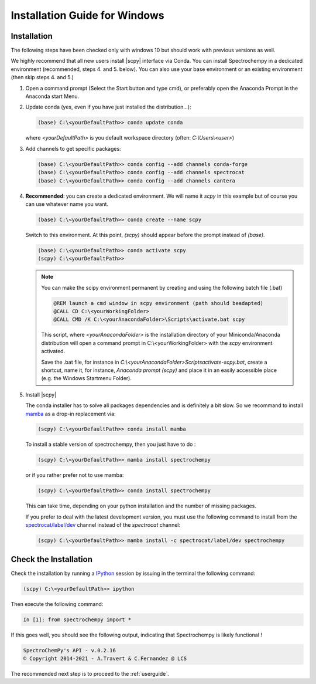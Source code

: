 .. _install_win:

Installation Guide for Windows
===============================

Installation
-------------

.. _conda_win:

The following steps have been checked only with windows 10 but should work with
previous versions as well.

We highly recommend that all new users install |scpy| interface via Conda. You
can install Spectrochempy in a dedicated environment (recommended, steps 4. and
5. below). You can also use your base environment or an existing environment
(then skip steps 4. and 5.)

#.  Open a command prompt (Select the Start button and type cmd), or preferably
    open the Anaconda Prompt in the Anaconda start Menu.

    .. image:: images/prompt.png
       :width: 200
       :alt: Anaconda Prompt


#.  Update conda (yes, even if you have just installed the distribution...):

    .. sourcecode:: bat

        (base) C:\<yourDefaultPath>> conda update conda

    where `<yourDefaultPath>` is you default workspace directory (often:
    `C:\\Users\\<user>`)

#.  Add channels to get specific packages:

    .. sourcecode:: bat

        (base) C:\<yourDefaultPath>> conda config --add channels conda-forge
        (base) C:\<yourDefaultPath>> conda config --add channels spectrocat
        (base) C:\<yourDefaultPath>> conda config --add channels cantera

#.  **Recommended**: you can create a dedicated environment. We will name it
    `scpy` in this example but of course you can use whatever name you want.

    .. sourcecode:: bat

        (base) C:\<yourDefaultPath>> conda create --name scpy

    Switch to this environment. At this point, `(scpy)` should
    appear before the prompt instead of `(base)`.

    .. sourcecode:: bat

        (base) C:\<yourDefaultPath>> conda activate scpy
        (scpy) C:\<yourDefaultPath>>

    .. Note::

        You can make the scipy environment permanent by creating and using the
        following batch file (.bat)

        .. sourcecode:: bat

            @REM launch a cmd window in scpy environment (path should beadapted)
            @CALL CD C:\<yourWorkingFolder>
            @CALL CMD /K C:\<yourAnacondaFolder>\Scripts\activate.bat scpy

        This script, where `<yourAnacondaFolder>` is the installation directory
        of your Miniconda/Anaconda distribution
        will open a command prompt  in  C:\\<yourWorkingFolder> with the `scpy`
        environment activated.

        Save the .bat file, for instance in
        `C:\\<yourAnacondaFolder>\Scripts\activate-scpy.bat`,
        create a shortcut, name it, for instance, `Anaconda prompt (scpy)`
        and place it in an easily accessible place (e.g. the Windows Startmenu
        Folder).

#. Install |scpy|

   The conda installer has to solve all packages dependencies and is definitely
   a bit slow. So we recommand to install `mamba <https://github.com/mamba-org/mamba>`__
   as a drop-in replacement via:

   .. sourcecode:: bash

        (scpy) C:\<yourDefaultPath>> conda install mamba

   To install a stable version of spectrochempy, then you just have to do :

   .. sourcecode:: bash

        (scpy) C:\<yourDefaultPath>> mamba install spectrochempy

   or if you rather prefer not to use mamba:

   .. sourcecode:: bat

        (scpy) C:\<yourDefaultPath>> conda install spectrochempy

   This can take time, depending on your python installation and the number of
   missing packages.


   If you prefer to deal with the latest development version, you must use the
   following command to install from the
   `spectrocat/label/dev <https://anaconda.org/spectrocat/spectrochempy>`_
   channel instead of the `spectrocat` channel:

   .. sourcecode:: bat

        (scpy) C:\<yourDefaultPath>> mamba install -c spectrocat/label/dev spectrochempy


Check the Installation
------------------------

Check the installation by running a
`IPython <https://ipython.readthedocs.io/en/stable/>`_ session by issuing in
the terminal the following command:

.. sourcecode:: bat

    (scpy) C:\<yourDefaultPath>> ipython

Then execute the following command:

.. sourcecode:: ipython

    In [1]: from spectrochempy import *

If this goes well, you should see the following output, indicating that
Spectrochempy is likely functional !

.. sourcecode:: ipython

    SpectroChemPy's API - v.0.2.16
    © Copyright 2014-2021 - A.Travert & C.Fernandez @ LCS


The recommended next step is to proceed to the :ref:`userguide`.
